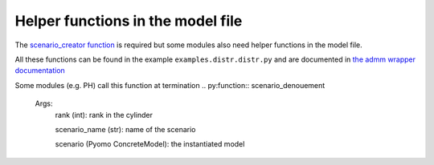 .. _helper_functions:

Helper functions in the model file 
==================================

The `scenario_creator function <scenario_creator>`_ is required but some modules also need helper functions in the model file.

All these functions can be found in the example ``examples.distr.distr.py`` and 
are documented in `the admm wrapper documentation <admmWrapper.rst#sectiondatafordriver>`_

.. py:function:: kw_creator(cfg)

    Args:
        cfg (config object): specifications for the problem

    Returns:
        dict (str): the dictionary of key word arguments that is used in ``scenario_creator``


.. py:function:: scenario_names_creator(num_scens, start=0)

    Creates the name of the ``num_scens`` scenarios starting from ``start``

    Args:
        num_scens (int): number of scenarios
        start (int): starting index for the names

    Returns:
        list (str): the list of names

.. py:function:: inparser_adder(cfg)
    
    Adds arguments to the config object which are specific to the problem

    Args:
        cfg (config object): specifications for the problem given in the command line

Some modules (e.g. PH) call this function at termination
.. py:function:: scenario_denouement

    Args:
        rank (int): rank in the cylinder 

        scenario_name (str): name of the scenario

        scenario (Pyomo ConcreteModel): the instantiated model
